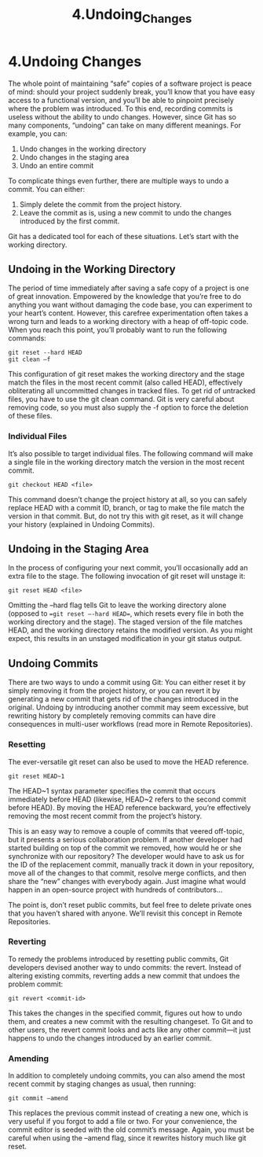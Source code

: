 #+TITLE: 4.Undoing_Changes

* 4.Undoing Changes

The whole point of maintaining “safe” copies of a software project is peace of
mind: should your project suddenly break, you’ll know that you have easy access
to a functional version, and you’ll be able to pinpoint precisely where the problem
was introduced. To this end, recording commits is useless without the ability to
undo changes. However, since Git has so many components, “undoing” can take
on many different meanings. For example, you can:

1. Undo changes in the working directory
2. Undo changes in the staging area
3. Undo an entire commit

To complicate things even further, there are multiple ways to undo a commit. You
can either:

1. Simply delete the commit from the project history.
2. Leave the commit as is, using a new commit to undo the changes introduced by the first commit.

Git has a dedicated tool for each of these situations. Let’s start with the working
directory.

** Undoing in the Working Directory

The period of time immediately after saving a safe copy of a project is one of
great innovation. Empowered by the knowledge that you’re free to do anything
you want without damaging the code base, you can experiment to your heart’s
content. However, this carefree experimentation often takes a wrong turn and
leads to a working directory with a heap of off-topic code. When you reach this
point, you’ll probably want to run the following commands:

#+BEGIN_SRC shell
git reset --hard HEAD
git clean –f
#+END_SRC

This configuration of git reset makes the working directory and the stage
match the files in the most recent commit (also called HEAD), effectively
obliterating all uncommitted changes in tracked files. To get rid of untracked files,
you have to use the git clean command. Git is very careful about removing
code, so you must also supply the -f option to force the deletion of these files.

[[../images/processes.org_20190902_142812.png]]

*** Individual Files
It’s also possible to target individual files. The following command will make a
single file in the working directory match the version in the most recent
commit.
#+BEGIN_SRC shell
git checkout HEAD <file>
#+END_SRC
This command doesn’t change the project history at all, so you can safely
replace HEAD with a commit ID, branch, or tag to make the file match the version
in that commit. But, do not try this with git reset, as it will change your history
(explained in Undoing Commits).
[[../images/processes.org_20190902_142932.png]]


** Undoing in the Staging Area

In the process of configuring your next commit, you’ll occasionally add an extra
file to the stage. The following invocation of git reset will unstage it:
#+BEGIN_SRC shell
git reset HEAD <file>
#+END_SRC

Omitting the --hard flag tells Git to leave the working directory alone (opposed
to ==git reset –-hard HEAD==, which resets every file in both the working
directory and the stage). The staged version of the file matches HEAD, and the
working directory retains the modified version. As you might expect, this results
in an unstaged modification in your git status output.

[[../images/processes.org_20190902_143400.png]]


** Undoing Commits

There are two ways to undo a commit using Git: You can either reset it by simply
removing it from the project history, or you can revert it by generating a new
commit that gets rid of the changes introduced in the original. Undoing by
introducing another commit may seem excessive, but rewriting history by
completely removing commits can have dire consequences in multi-user
workflows (read more in Remote Repositories).

*** Resetting

The ever-versatile git reset can also be used to move the HEAD reference.

#+BEGIN_SRC shell
git reset HEAD~1
#+END_SRC

The HEAD~1 syntax parameter specifies the commit that occurs immediately
before HEAD (likewise, HEAD~2 refers to the second commit before HEAD). By
moving the HEAD reference backward, you’re effectively removing the most
recent commit from the project’s history.

[[../images/processes.org_20190902_144118.png]]

This is an easy way to remove a couple of commits that veered off-topic, but it
presents a serious collaboration problem. If another developer had started
building on top of the commit we removed, how would he or she synchronize with
our repository? The developer would have to ask us for the ID of the replacement
commit, manually track it down in your repository, move all of the changes to that
commit, resolve merge conflicts, and then share the “new” changes with
everybody again. Just imagine what would happen in an open-source project
with hundreds of contributors...

The point is, don’t reset public commits, but feel free to delete private ones
that you haven’t shared with anyone. We’ll revisit this concept in Remote
Repositories.

*** Reverting

To remedy the problems introduced by resetting public commits, Git developers
devised another way to undo commits: the revert. Instead of altering existing
commits, reverting adds a new commit that undoes the problem commit:

#+BEGIN_SRC shell
git revert <commit-id>
#+END_SRC

This takes the changes in the specified commit, figures out how to undo them,
and creates a new commit with the resulting changeset. To Git and to other
users, the revert commit looks and acts like any other commit—it just happens to
undo the changes introduced by an earlier commit.

[[../images/processes.org_20190902_144917.png]]


*** Amending

In addition to completely undoing commits, you can also amend the most recent
commit by staging changes as usual, then running:
#+BEGIN_SRC shell
git commit –amend
#+END_SRC

This replaces the previous commit instead of creating a new one, which is very
useful if you forgot to add a file or two. For your convenience, the commit editor
is seeded with the old commit’s message. Again, you must be careful when
using the --amend flag, since it rewrites history much like git reset.

[[../images/processes.org_20190902_145831.png]]

